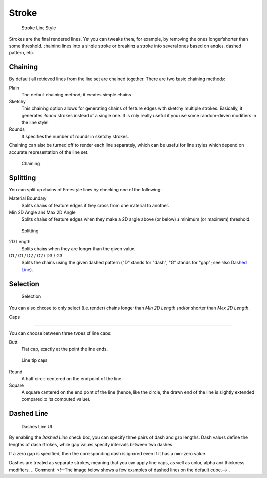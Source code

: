 
******
Stroke
******

.. figure:: /images/Manual-2.6-Render-Freestyle-Stroke_UI.jpg
   :width: 300px
   :figwidth: 300px

   Stroke Line Style


Strokes are the final rendered lines. Yet you can tweaks them, for example,
by removing the ones longer/shorter than some threshold,
chaining lines into a single stroke or breaking a stroke into several ones based on angles,
dashed pattern, etc.


Chaining
========

By default all retrieved lines from the line set are chained together.
There are two basic chaining methods:

Plain
   The default chaining method; it creates simple chains.

Sketchy
   This chaining option allows for generating chains of feature edges with sketchy multiple strokes.
   Basically, it generates *Round* strokes instead of a single one.
   It is only really useful if you use some random-driven modifiers in the line style!

Rounds
   It specifies the number of rounds in sketchy strokes.

Chaining can also be turned off to render each line separately,
which can be useful for line styles which depend on accurate representation of the line set.


.. figure:: /images/Manual-2.6-Render-Freestyle-Chaining_UI.jpg
   :width: 300px
   :figwidth: 300px

   Chaining


Splitting
=========

You can split up chains of Freestyle lines by checking one of the following:

Material Boundary
   Splits chains of feature edges if they cross from one material to another.

Min 2D Angle and Max 2D Angle
   Splits chains of feature edges when they make a 2D angle above (or below) a minimum (or maximum) threshold.


.. figure:: /images/Manual-2.6-Render-Freestyle-Splitting_UI.jpg
   :width: 300px
   :figwidth: 300px

   Splitting


2D Length
   Splits chains when they are longer than the given value.

D1 / G1 / D2 / G2 / D3 / G3
   Splits the chains using the given dashed pattern ("D" stands for "dash", "G" stands for "gap"; see also
   `Dashed Line`_).


Selection
=========

.. figure:: /images/Manual-2.6-Render-Freestyle-Selection_Length_UI.jpg
   :width: 300px
   :figwidth: 300px

   Selection


You can also choose to only select (i.e. render)
chains longer than *Min 2D Length* and/or shorter than *Max 2D Length*.


Caps

----


You can choose between three types of line caps:

Butt
   Flat cap, exactly at the point the line ends.


.. figure:: /images/Manual-2.6-Render-Freestyle-Caps_UI.jpg
   :width: 300px
   :figwidth: 300px

   Line tip caps


Round
   A half circle centered on the end point of the line.

Square
   A square centered on the end point of the line (hence, like the circle,
   the drawn end of the line is slightly extended compared to its computed value).


Dashed Line
===========

.. figure:: /images/Manual-2.6-Render-Freestyle-Dashes_UI.jpg
   :width: 300px
   :figwidth: 300px

   Dashes Line UI


By enabling the *Dashed Line* check box,
you can specify three pairs of dash and gap lengths.
Dash values define the lengths of dash strokes,
while gap values specify intervals between two dashes.

If a zero gap is specified,
then the corresponding dash is ignored even if it has a non-zero value.

Dashes are treated as separate strokes, meaning that you can apply line caps,
as well as color, alpha and thickness modifiers.
..    Comment: <!--The image below shows a few examples of dashed lines on the default cube.--> .
